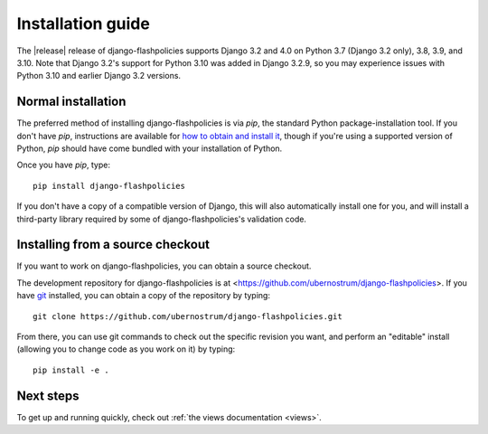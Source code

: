 .. _install:


Installation guide
==================

The |release| release of django-flashpolicies supports Django 3.2 and
4.0 on Python 3.7 (Django 3.2 only), 3.8, 3.9, and 3.10. Note that
Django 3.2's support for Python 3.10 was added in Django 3.2.9, so you
may experience issues with Python 3.10 and earlier Django 3.2
versions.


Normal installation
-------------------

The preferred method of installing django-flashpolicies is via `pip`,
the standard Python package-installation tool. If you don't have
`pip`, instructions are available for `how to obtain and install it
<https://pip.pypa.io/en/latest/installing.html>`_, though if you're
using a supported version of Python, `pip` should have come bundled
with your installation of Python.

Once you have `pip`, type::

    pip install django-flashpolicies

If you don't have a copy of a compatible version of Django, this will
also automatically install one for you, and will install a third-party
library required by some of django-flashpolicies's validation code.


Installing from a source checkout
---------------------------------

If you want to work on django-flashpolicies, you can obtain a source
checkout.

The development repository for django-flashpolicies is at
<https://github.com/ubernostrum/django-flashpolicies>. If you have `git
<http://git-scm.com/>`_ installed, you can obtain a copy of the
repository by typing::

    git clone https://github.com/ubernostrum/django-flashpolicies.git

From there, you can use git commands to check out the specific
revision you want, and perform an "editable" install (allowing you to
change code as you work on it) by typing::

    pip install -e .


Next steps
----------

To get up and running quickly, check out :ref:`the views documentation
<views>`.